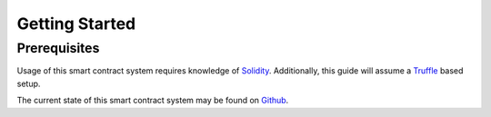 Getting Started
===============

Prerequisites
-------------

Usage of this smart contract system requires knowledge of `Solidity <https://solidity.readthedocs.io>`_. Additionally, this guide will assume a `Truffle <https://truffleframework.com/>`_ based setup.

The current state of this smart contract system may be found on `Github <https://github.com/gnosis/pm-contracts>`_.
